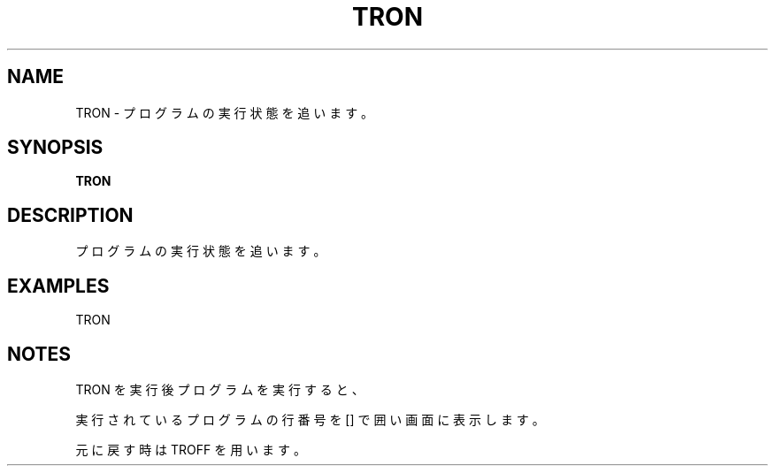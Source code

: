 .TH "TRON" "1" "2025-05-29" "MSX-BASIC" "User Commands"
.SH NAME
TRON \- プログラムの実行状態を追います。

.SH SYNOPSIS
.B TRON

.SH DESCRIPTION
.PP
プログラムの実行状態を追います。

.SH EXAMPLES
.PP
TRON

.SH NOTES
.PP
.PP
TRON を実行後プログラムを実行すると、
.PP
実行されているプログラムの行番号を [] で囲い画面に表示します。
.PP
元に戻す時は TROFF を用います。